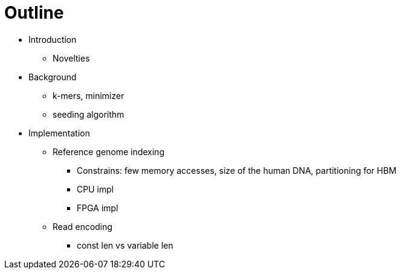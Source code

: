 = Outline

* Introduction
** Novelties
* Background
** k-mers, minimizer
** seeding algorithm
* Implementation
** Reference genome indexing
*** Constrains: few memory accesses, size of the human DNA, partitioning for HBM
*** CPU impl
*** FPGA impl
** Read encoding
*** const len vs variable len

